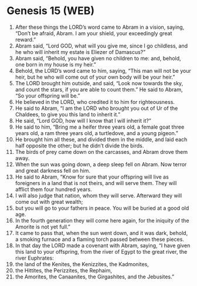 * Genesis 15 (WEB)
:PROPERTIES:
:ID: WEB/01-GEN15
:END:

1. After these things the LORD’s word came to Abram in a vision, saying, “Don’t be afraid, Abram. I am your shield, your exceedingly great reward.”
2. Abram said, “Lord GOD, what will you give me, since I go childless, and he who will inherit my estate is Eliezer of Damascus?”
3. Abram said, “Behold, you have given no children to me: and, behold, one born in my house is my heir.”
4. Behold, the LORD’s word came to him, saying, “This man will not be your heir, but he who will come out of your own body will be your heir.”
5. The LORD brought him outside, and said, “Look now towards the sky, and count the stars, if you are able to count them.” He said to Abram, “So your offspring will be.”
6. He believed in the LORD, who credited it to him for righteousness.
7. He said to Abram, “I am the LORD who brought you out of Ur of the Chaldees, to give you this land to inherit it.”
8. He said, “Lord GOD, how will I know that I will inherit it?”
9. He said to him, “Bring me a heifer three years old, a female goat three years old, a ram three years old, a turtledove, and a young pigeon.”
10. He brought him all these, and divided them in the middle, and laid each half opposite the other; but he didn’t divide the birds.
11. The birds of prey came down on the carcasses, and Abram drove them away.
12. When the sun was going down, a deep sleep fell on Abram. Now terror and great darkness fell on him.
13. He said to Abram, “Know for sure that your offspring will live as foreigners in a land that is not theirs, and will serve them. They will afflict them four hundred years.
14. I will also judge that nation, whom they will serve. Afterward they will come out with great wealth;
15. but you will go to your fathers in peace. You will be buried at a good old age.
16. In the fourth generation they will come here again, for the iniquity of the Amorite is not yet full.”
17. It came to pass that, when the sun went down, and it was dark, behold, a smoking furnace and a flaming torch passed between these pieces.
18. In that day the LORD made a covenant with Abram, saying, “I have given this land to your offspring, from the river of Egypt to the great river, the river Euphrates:
19. the land of the Kenites, the Kenizzites, the Kadmonites,
20. the Hittites, the Perizzites, the Rephaim,
21. the Amorites, the Canaanites, the Girgashites, and the Jebusites.”
